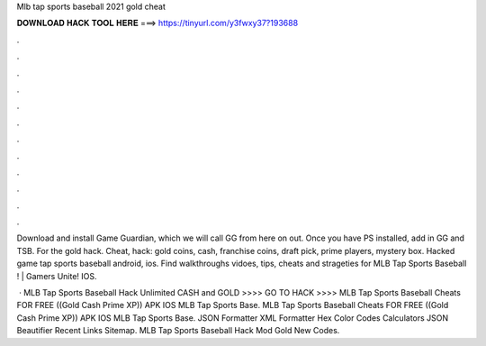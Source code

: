 Mlb tap sports baseball 2021 gold cheat



𝐃𝐎𝐖𝐍𝐋𝐎𝐀𝐃 𝐇𝐀𝐂𝐊 𝐓𝐎𝐎𝐋 𝐇𝐄𝐑𝐄 ===> https://tinyurl.com/y3fwxy37?193688



.



.



.



.



.



.



.



.



.



.



.



.

Download and install Game Guardian, which we will call GG from here on out. Once you have PS installed, add in GG and TSB. For the gold hack. Cheat, hack: gold coins, cash, franchise coins, draft pick, prime players, mystery box. Hacked game tap sports baseball android, ios. Find walkthroughs vidoes, tips, cheats and strageties for MLB Tap Sports Baseball ! | Gamers Unite! IOS.

 · MLB Tap Sports Baseball Hack Unlimited CASH and GOLD >>>> GO TO HACK >>>>  MLB Tap Sports Baseball Cheats FOR FREE ((Gold Cash Prime XP)) APK IOS MLB Tap Sports Base. MLB Tap Sports Baseball Cheats FOR FREE ((Gold Cash Prime XP)) APK IOS MLB Tap Sports Base. JSON Formatter XML Formatter Hex Color Codes Calculators JSON Beautifier Recent Links Sitemap. MLB Tap Sports Baseball Hack Mod Gold New Codes.
